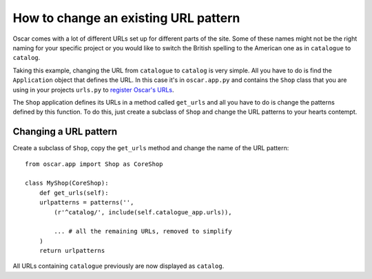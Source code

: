 =====================================
How to change an existing URL pattern
=====================================

Oscar comes with a lot of different URLs set up for different parts of the
site. Some of these names might not be the right naming for your specific
project or you would like to switch the British spelling to the American one
as in ``catalogue`` to ``catalog``.

Taking this example, changing the URL from ``catalogue`` to ``catalog`` is
very simple. All you have to do is find the ``Application`` object that defines
the URL. In this case it's in ``oscar.app.py`` and contains the ``Shop`` class
that you are using in your projects ``urls.py`` to `register Oscar's URLs`_.

The ``Shop`` application defines its URLs in a method called ``get_urls`` and
all you have to do is change the patterns defined by this function. To do this,
just create a subclass of ``Shop`` and change the URL patterns to your hearts
contempt.


.. _`register Oscar's URLs`: http://django-oscar.readthedocs.org/en/latest/getting_started.html#urls


Changing a URL pattern
----------------------

Create a subclass of ``Shop``, copy the ``get_urls`` method and change the name
of the URL pattern::

    from oscar.app import Shop as CoreShop

    class MyShop(CoreShop):
        def get_urls(self):
        urlpatterns = patterns('',
            (r'^catalog/', include(self.catalogue_app.urls)),

            ... # all the remaining URLs, removed to simplify
        )
        return urlpatterns

All URLs containing ``catalogue`` previously are now displayed as ``catalog``.
